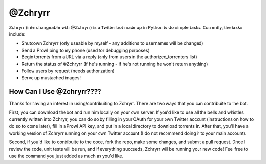 @Zchryrr
================================

Zchryrr (interchangeable with @Zchryrr) is a Twitter bot made up in Python to do simple tasks. Currently, the tasks include:

* Shutdown Zchryrr (only useable by myself - any additions to usernames will be changed)

* Send a Prowl ping to my phone (used for debugging purposes)

* Begin torrents from a URL via a reply (only from users in the authorized_torrenters list)

* Return the status of @Zchryrr (If he's running - if he's not running he won't return anything)

* Follow users by request (needs authorization)

* Serve up mustached images!

How Can I Use @Zchryrr????
--------------------------------

Thanks for having an interest in using/contribuiting to Zchryrr. There are two ways that you can
contribuite to the bot.

First, you can download the bot and run him locally on your own server. If you'd like to use all the
bells and whistles currently written into Zchryrr, you can do so by filling in your OAuth for your 
own Twitter account (instructions on how to do so to come later), fill in a Prowl API key, and put
in a local directory to download torrents in. After that, you'll have a working version of Zchryrr
running on your own Twitter account (I do not recommend doing it to your main account).

Second, if you'd like to contribuite to the code, fork the repo, make some changes, and submit 
a pull request. Once I review the code, unit tests will be run, and if everything succeeds, Zchryrr 
will be running your new code! Feel free to use the command you just added as much as you'd like.